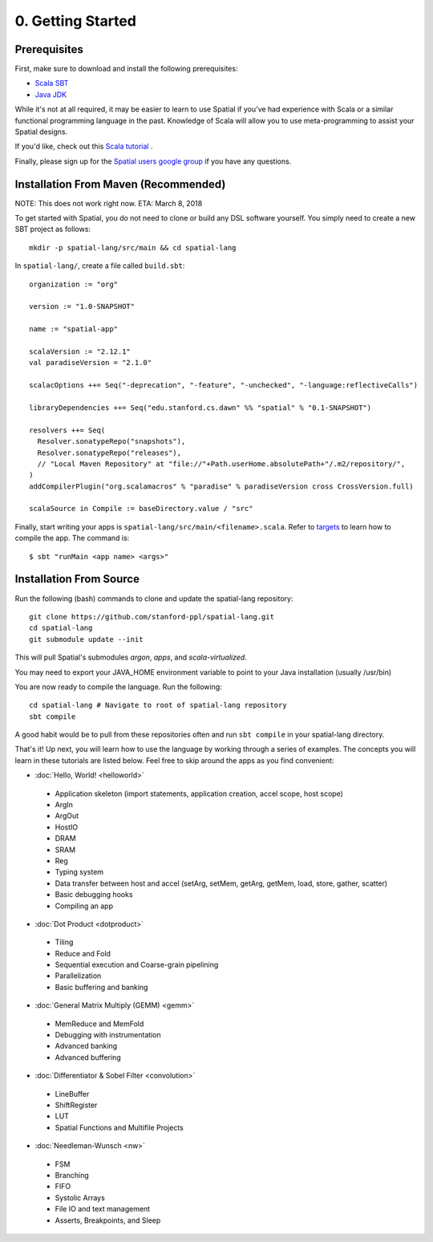 0. Getting Started
==================

Prerequisites
-------------

First, make sure to download and install the following prerequisites:

- `Scala SBT <http://www.scala-sbt.org>`_ 
- `Java JDK <http://www.oracle.com/technetwork/java/javase/downloads/index.html>`_

While it's not at all required, it may be easier to learn to use Spatial if you've had experience with Scala
or a similar functional programming language in the past.  Knowledge of Scala will allow you to use
meta-programming to assist your Spatial designs.

If you'd like, check out this `Scala tutorial <https://www.tutorialspoint.com/scala/>`_ .

Finally, please sign up for the `Spatial users google group <https://groups.google.com/forum/#!forum/spatial-lang-users>`_ if you have any questions. 



.. Installation (From Binary)
.. --------------------------

.. Run the following command to clone the quickstart repository::

..     git clone https://github.com/stanford-ppl/spatial-quickstart.git
    
.. To test to make sure it's working::

..     bin/spatial HelloSpatial
..     ./HelloSpatial.sim 32

.. That's it! You're ready to create and run Spatial programs!



Installation From Maven (Recommended)
--------------------------

.. highlight:: bash

NOTE: This does not work right now.  ETA: March 8, 2018

To get started with Spatial, you do not need to clone or build any DSL software yourself. 
You simply need to create a new SBT project as follows::

	mkdir -p spatial-lang/src/main && cd spatial-lang

.. highlight:: scala

In ``spatial-lang/``, create a file called ``build.sbt``::

	organization := "org"

	version := "1.0-SNAPSHOT"

	name := "spatial-app"

	scalaVersion := "2.12.1"
	val paradiseVersion = "2.1.0"

	scalacOptions ++= Seq("-deprecation", "-feature", "-unchecked", "-language:reflectiveCalls")

	libraryDependencies ++= Seq("edu.stanford.cs.dawn" %% "spatial" % "0.1-SNAPSHOT")

	resolvers ++= Seq(
	  Resolver.sonatypeRepo("snapshots"),
	  Resolver.sonatypeRepo("releases"),
	  // "Local Maven Repository" at "file://"+Path.userHome.absolutePath+"/.m2/repository/",
	)
	addCompilerPlugin("org.scalamacros" % "paradise" % paradiseVersion cross CrossVersion.full)

	scalaSource in Compile := baseDirectory.value / "src" 

.. highlight:: bash

Finally, start writing your apps is ``spatial-lang/src/main/<filename>.scala``.  Refer to 
`targets <../targets.html>`_ to learn how to compile the app.  The command is::

	$ sbt "runMain <app name> <args>"


Installation From Source
--------------------------

.. highlight:: bash

Run the following (bash) commands to clone and update the spatial-lang repository::

    git clone https://github.com/stanford-ppl/spatial-lang.git
    cd spatial-lang
    git submodule update --init

This will pull Spatial's submodules `argon`, `apps`, and `scala-virtualized`.

You may need to export your JAVA_HOME environment variable to point to your Java installation (usually /usr/bin)

.. Running automated tests requires a few environment variables to be set.  If you are using the recommended
.. directory structure in this tutorial, then you can simply run the following command::

..     cd ${HOME}/spatial-lang
..     source ./init-env.sh

.. If you have some other structure, you need to set the following variables manually.
.. It may be easiest to set them in your terminal startup script (e.g. bashrc) so all future sessions have them::

..     export JAVA_HOME = ### Directory Java is installed, usually /usr/bin
..     export ARGON_HOME = ### Top directory of argon
..     export SPATIAL_HOME = ### Top directory of spatial-lang
..     export VIRTUALIZED_HOME = ### Top directory of scala-virtualized

You are now ready to compile the language.  Run the following::

    cd spatial-lang # Navigate to root of spatial-lang repository
    sbt compile

A good habit would be to pull from these repositories often and run ``sbt compile`` in your spatial-lang directory.


That's it! Up next, you will learn how to use the language by working through a series of examples.
The concepts you will learn in these tutorials are listed below.  Feel free to skip around the apps as
you find convenient:

- :doc:`Hello, World! <helloworld>`

 - Application skeleton (import statements, application creation, accel scope, host scope)

 - ArgIn
 
 - ArgOut
 
 - HostIO
 
 - DRAM
 
 - SRAM
 
 - Reg
 
 - Typing system

 - Data transfer between host and accel (setArg, setMem, getArg, getMem, load, store, gather, scatter)
 
 - Basic debugging hooks
 
 - Compiling an app


- :doc:`Dot Product <dotproduct>`

 - Tiling
 
 - Reduce and Fold

 - Sequential execution and Coarse-grain pipelining
 
 - Parallelization
 
 - Basic buffering and banking


- :doc:`General Matrix Multiply (GEMM) <gemm>`

 - MemReduce and MemFold

 - Debugging with instrumentation 
 
 - Advanced banking

 - Advanced buffering
 

- :doc:`Differentiator & Sobel Filter <convolution>`

 - LineBuffer 
 
 - ShiftRegister
 
 - LUT

 - Spatial Functions and Multifile Projects


- :doc:`Needleman-Wunsch <nw>`

 - FSM

 - Branching

 - FIFO 

 - Systolic Arrays
 
 - File IO and text management

 - Asserts, Breakpoints, and Sleep
 
